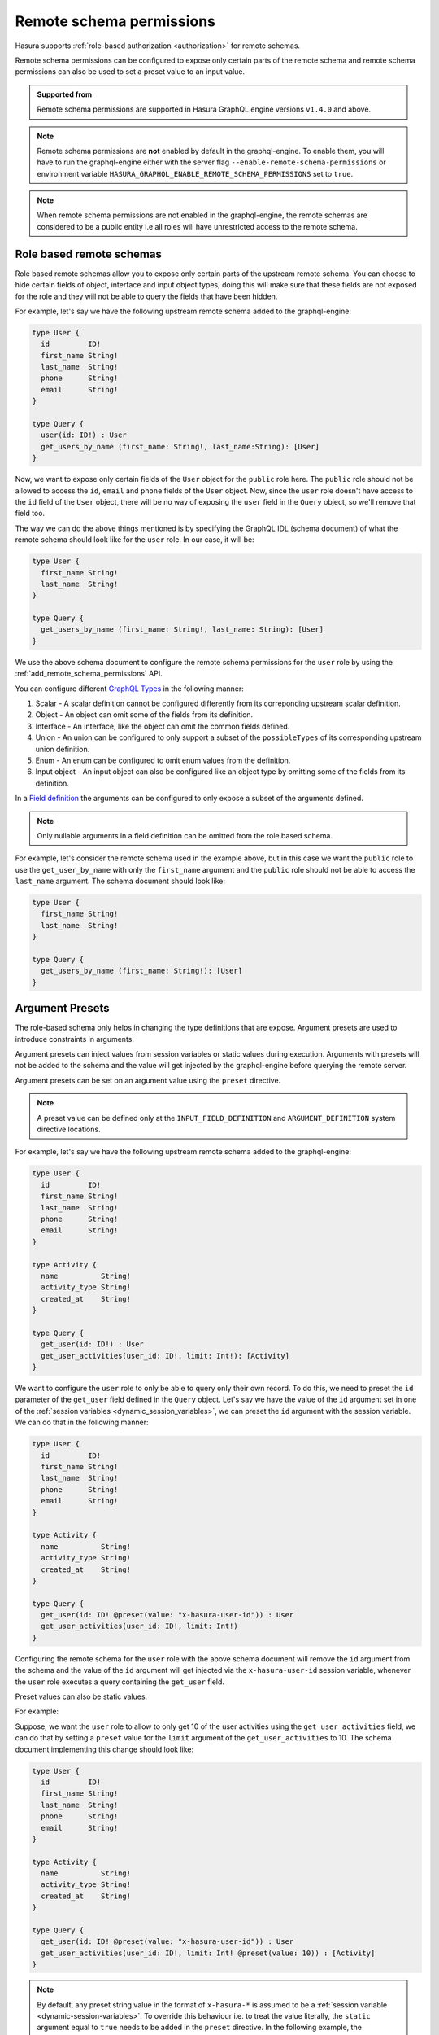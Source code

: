 .. meta::
   :description: Remote schema permissions
   :keywords: authorization, docs, remote schema, permissions

.. _remote_schema_permissions:

Remote schema permissions
=========================

Hasura supports :ref:`role-based authorization <authorization>` for remote schemas.

Remote schema permissions can be configured to expose only certain parts of
the remote schema and remote schema permissions can also be used to set a preset
value to an input value.

.. admonition:: Supported from

   Remote schema permissions are supported in Hasura GraphQL engine versions
   ``v1.4.0`` and above.

.. note::

   Remote schema permissions are **not** enabled by default in the graphql-engine.
   To enable them, you will have to run the graphql-engine either with the
   server flag ``--enable-remote-schema-permissions`` or environment variable
   ``HASURA_GRAPHQL_ENABLE_REMOTE_SCHEMA_PERMISSIONS`` set to ``true``.

.. note::

   When remote schema permissions are not enabled in the graphql-engine,
   the remote schemas are considered to be a public entity i.e all roles will have
   unrestricted access to the remote schema.

Role based remote schemas
-------------------------

Role based remote schemas allow you to expose only certain parts of the upstream
remote schema. You can choose to hide certain fields of object, interface and
input object types, doing this will make sure that these fields are not exposed
for the role and they will not be able to query the fields that have been hidden.

For example, let's say we have the following upstream remote schema added to the
graphql-engine:

.. code-block:: graphql

   type User {
     id         ID!
     first_name String!
     last_name  String!
     phone      String!
     email      String!
   }

   type Query {
     user(id: ID!) : User
     get_users_by_name (first_name: String!, last_name:String): [User]
   }

Now, we want to expose only certain fields of the ``User`` object for the
``public`` role here. The ``public`` role should not be allowed to access
the ``id``, ``email`` and ``phone`` fields of the ``User`` object. Now, since
the ``user`` role doesn't have access to the ``id`` field of the ``User`` object, there
will be no way of exposing the ``user`` field in the ``Query`` object, so we'll remove that
field too.

The way we can do the above things mentioned is by specifying the GraphQL IDL (schema document)
of what the remote schema should look like for the ``user`` role. In our case, it will be:

.. code-block:: graphql

   type User {
     first_name String!
     last_name  String!
   }

   type Query {
     get_users_by_name (first_name: String!, last_name: String): [User]
   }

We use the above schema document to configure the remote schema permissions for the ``user``
role by using the :ref:`add_remote_schema_permissions` API.

You can configure different `GraphQL Types <type definitions>`__ in the following manner:

1. Scalar - A scalar definition cannot be configured differently from its correponding upstream scalar definition.
2. Object - An object can omit some of the fields from its definition.
3. Interface - An interface, like the object can omit the common fields defined.
4. Union - An union can be configured to only support a subset of the ``possibleTypes`` of its corresponding upstream union definition.
5. Enum - An enum can be configured to omit enum values from the definition.
6. Input object - An input object can also be configured like an object type by omitting some of the fields from its definition.

In a `Field definition <https://spec.graphql.org/June2018/#FieldDefinition>`__ the arguments can
be configured to only expose a subset of the arguments defined.

.. note::

   Only nullable arguments in a field definition can be omitted from the role based schema.

For example, let's consider the remote schema used in the example above, but in this case we
want the ``public`` role to use the ``get_user_by_name`` with only the ``first_name``
argument and the ``public`` role should not be able to access the ``last_name`` argument.
The schema document should look like:

.. code-block:: graphql

   type User {
     first_name String!
     last_name  String!
   }

   type Query {
     get_users_by_name (first_name: String!): [User]
   }

Argument Presets
----------------

The role-based schema only helps in changing the type definitions that are expose. Argument
presets are used to introduce constraints in arguments.

Argument presets can inject values from session variables or static values during execution.
Arguments with presets will not be added to the schema and the value will get injected by the
graphql-engine before querying the remote server.

Argument presets can be set on an argument value using the ``preset`` directive.

.. note::

   A preset value can be defined only at the ``INPUT_FIELD_DEFINITION`` and ``ARGUMENT_DEFINITION``
   system directive locations.

For example, let's say we have the following upstream remote schema added to the
graphql-engine:

.. code-block:: graphql

   type User {
     id         ID!
     first_name String!
     last_name  String!
     phone      String!
     email      String!
   }

   type Activity {
     name          String!
     activity_type String!
     created_at    String!
   }

   type Query {
     get_user(id: ID!) : User
     get_user_activities(user_id: ID!, limit: Int!): [Activity]
   }

We want to configure the ``user`` role to only be able to query only their
own record. To do this, we need to preset the ``id`` parameter of the ``get_user``
field defined in the ``Query`` object. Let's say we have the value of the ``id``
argument set in one of the :ref:`session variables <dynamic_session_variables>`, we can
preset the ``id`` argument with the session variable. We can do that in the following manner:

.. code-block:: graphql

   type User {
     id         ID!
     first_name String!
     last_name  String!
     phone      String!
     email      String!
   }

   type Activity {
     name          String!
     activity_type String!
     created_at    String!
   }

   type Query {
     get_user(id: ID! @preset(value: "x-hasura-user-id")) : User
     get_user_activities(user_id: ID!, limit: Int!)
   }

Configuring the remote schema for the ``user`` role with the above schema document
will remove the ``id`` argument from the schema and the value of the ``id``
argument will get injected via the ``x-hasura-user-id`` session variable, whenever the
``user`` role executes a query containing the ``get_user`` field.

Preset values can also be static values.

For example:

Suppose, we want the ``user`` role to allow to only get 10 of the user activities using the
``get_user_activities`` field, we can do that by setting a ``preset`` value for the
``limit`` argument of the ``get_user_activities`` to 10. The schema document implementing
this change should look like:

.. code-block:: graphql

   type User {
     id         ID!
     first_name String!
     last_name  String!
     phone      String!
     email      String!
   }

   type Activity {
     name          String!
     activity_type String!
     created_at    String!
   }

   type Query {
     get_user(id: ID! @preset(value: "x-hasura-user-id")) : User
     get_user_activities(user_id: ID!, limit: Int! @preset(value: 10)) : [Activity]
   }

.. note::

   By default, any preset string value in the format of  ``x-hasura-*`` is assumed
   to be a :ref:`session variable <dynamic-session-variables>`. To override this
   behaviour i.e. to treat the value literally, the ``static`` argument equal to ``true``
   needs to be added in the ``preset`` directive. In the following example,
   the ``x-hasura-user-id`` will be treated literally.

   .. code-block:: graphql

     get_user(id: ID! @preset(value: "x-hasura-user-id", static: true)) : User

Input object field presets
^^^^^^^^^^^^^^^^^^^^^^^^^^

Input object fields can also have preset values set. When an input object
contains multiple fields and only some of them have a preset set, the other
fields which don't contain a preset can be queried by the user and when
the query is executed, the user provided arguments are merged with the input
object field preset arguments.

Let's see an example, to see input object field presets in action.

Suppose, a remote schema with the following schema document is added to the graphql-engine:

.. code-block:: graphql

   input MessageInput {
     from:       ID!
     to:         ID!
     content:    String!
   }

   type Message {
     from:    ID!
     to:      ID!
     content: String
   }

   type Query {
     get_user_messages(user_id: ID!): [Message]
   }

   type Mutation {
     create_message(message: MessageInput!): Bool
   }

We want to configure the remote schema in a way that when the ``user`` role
creates a new message (using ``create_message``), we want the value of the ``from`` field
of the ``MessageInput`` to come from the ``x-hasura-user-id`` session variable and the other
fields (``to`` and ``content``) to be set by the user. The schema document for the ``user``
role should be configured in the following manner:

.. code-block:: graphql

   input MessageInput {
     from:       ID! @preset(value: "x-hasura-user-id")
     to:         ID!
     content:    String!
   }

   type Message {
     from:    ID!
     to:      ID!
     content: String
   }

   type Query {
     get_user_messages(user_id: ID!): [Message]
   }

   type Mutation {
     create_message(message: MessageInput!)
   }

Now, when the ``user`` role wants to create a new message, they can
do it in the following manner:

.. code-block:: graphql

   mutation {
     create_message(message: {to: "2", content: "hello world"})
   }

The ``from`` field will get injected into the input object before the
graphql-engine queries the remote server. The final query that will
be sent to the remote server will be:

.. code-block:: graphql

   mutation {
     create_message(message: {to: "2", content: "hello world", from: "<x-hasura-user-id>"})
   }
